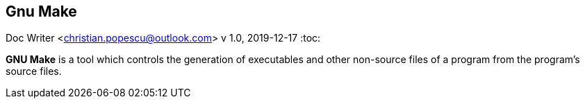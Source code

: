 == Gnu Make
Doc Writer <christian.popescu@outlook.com>
v 1.0, 2019-12-17
:toc:



*GNU Make* is a tool which controls the generation of executables and other non-source files of a program from the program's source files.

